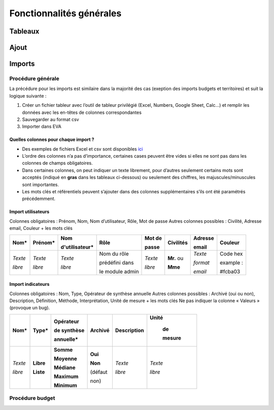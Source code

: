 Fonctionnalités générales
=========================

Tableaux
--------

Ajout
-----

Imports
-------

Procédure générale
~~~~~~~~~~~~~~~~~~

La précédure pour les imports est similaire dans la majorité des cas (exeption des imports budgets et territoires) et suit la logique suivante :

1. Créer un fichier tableur avec l’outil de tableur privilégié (Excel, Numbers, Google Sheet, Calc…) et remplir les données avec les en-têtes de colonnes correspondantes
2. Sauvegarder au format csv
3. Importer dans EVA

Quelles colonnes pour chaque import ?
#####################################

* Des exemples de fichiers Excel et csv sont disponibles `ici <https://fpnrf-my.sharepoint.com/:f:/g/personal/lroumazeilles_parcs-naturels-regionaux_fr/ElO1DP6dPJ1Mm2rn9hXL_MIBlJX3-IA-uYKlfkxfk9xGwA?e=QuNBOP>`_
* L’ordre des colonnes n’a pas d’importance, certaines cases peuvent être vides si elles ne sont pas dans les colonnes de champs obligatoires.
* Dans certaines colonnes, on peut indiquer un texte librement, pour d’autres seulement certains mots sont acceptés (indiqué en **gras** dans les tableaux ci-dessous) ou seulement des chiffres, les majuscules/minuscules sont importantes.
* Les mots clés et référentiels peuvent s’ajouter dans des colonnes supplémentaires s’ils ont été paramétrés précédemment.

Import utilisateurs
###################

Colonnes obligatoires : Prénom, Nom, Nom d’utilisateur, Rôle, Mot de passe
Autres colonnes possibles : Civilité, Adresse email, Couleur 
+ les mots clés

+---------+---------+----------------+------------------+----------+-----------+------------+------------+
|Nom*     | Prénom* | Nom            | Rôle             | Mot de   | Civilités | Adresse    | Couleur    |
|         |         |                |                  |          |           |            |            |
|         |         | d'utilisateur* |                  | passe    |           | email      |            |
+=========+=========+================+==================+==========+===========+============+============+
| *Texte* | *Texte* | *Texte*        | Nom du rôle      | *Texte*  | **Mr.** ou| *Texte*    | Code hex   |
|         |         |                |                  |          |           |            |            |
|         |         |                | prédéfini dans   |          |           | *format*   | example :  |
|         |         |                |                  |          |           |            |            |
| *libre* | *libre* | *libre*        | le module admin  | *libre*  | **Mme**   | *email*    | #fcba03    |
+---------+---------+----------------+------------------+----------+-----------+------------+------------+


Import indicateurs
###################

Colonnes obligatoires : Nom, Type, Opérateur de synthèse annuelle
Autres colonnes possibles : Archivé (oui ou non), Description, Définition, Méthode, Interprétation, Unité de mesure 
+ les mots clés
Ne pas indiquer la colonne « Valeurs » (provoque un bug).

+---------+----------+-------------+---------+-------------+-----------+
|Nom*     | Type*    | Opérateur   | Archivé | Description | Unité     |
|         |          |             |         |             |           |
|         |          | de synthèse |         |             |  de       |
|         |          |             |         |             |           |
|         |          | annuelle*   |         |             |  mesure   |
+=========+==========+=============+=========+=============+===========+
| *Texte* |**Libre** | **Somme**   | **Oui** | *Texte*     | *Texte*   |
|         |          |             |         |             |           |
|         |          | **Moyenne** | **Non** |             |           |
|         |          |             |         |             |           |
|         |          | **Médiane** | (défaut |             |           |
|         |          |             |         |             |           |
|         |          | **Maximum** | non)    |             |           |
|         |          |             |         |             |           |
| *libre* |**Liste** | **Minimum** |         | *libre*     | *libre*   |
+---------+----------+-------------+---------+-------------+-----------+


Procédure budget
~~~~~~~~~~~~~~~~

